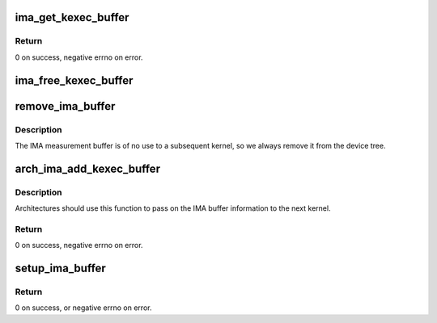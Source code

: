 .. -*- coding: utf-8; mode: rst -*-
.. src-file: arch/powerpc/kernel/ima_kexec.c

.. _`ima_get_kexec_buffer`:

ima_get_kexec_buffer
====================

.. c:function:: int ima_get_kexec_buffer(void **addr, size_t *size)

    get IMA buffer from the previous kernel

    :param addr:
        On successful return, set to point to the buffer contents.
    :type addr: void \*\*

    :param size:
        On successful return, set to the buffer size.
    :type size: size_t \*

.. _`ima_get_kexec_buffer.return`:

Return
------

0 on success, negative errno on error.

.. _`ima_free_kexec_buffer`:

ima_free_kexec_buffer
=====================

.. c:function:: int ima_free_kexec_buffer( void)

    free memory used by the IMA buffer

    :param void:
        no arguments
    :type void: 

.. _`remove_ima_buffer`:

remove_ima_buffer
=================

.. c:function:: void remove_ima_buffer(void *fdt, int chosen_node)

    remove the IMA buffer property and reservation from \ ``fdt``\ 

    :param fdt:
        *undescribed*
    :type fdt: void \*

    :param chosen_node:
        *undescribed*
    :type chosen_node: int

.. _`remove_ima_buffer.description`:

Description
-----------

The IMA measurement buffer is of no use to a subsequent kernel, so we always
remove it from the device tree.

.. _`arch_ima_add_kexec_buffer`:

arch_ima_add_kexec_buffer
=========================

.. c:function:: int arch_ima_add_kexec_buffer(struct kimage *image, unsigned long load_addr, size_t size)

    do arch-specific steps to add the IMA buffer

    :param image:
        *undescribed*
    :type image: struct kimage \*

    :param load_addr:
        *undescribed*
    :type load_addr: unsigned long

    :param size:
        *undescribed*
    :type size: size_t

.. _`arch_ima_add_kexec_buffer.description`:

Description
-----------

Architectures should use this function to pass on the IMA buffer
information to the next kernel.

.. _`arch_ima_add_kexec_buffer.return`:

Return
------

0 on success, negative errno on error.

.. _`setup_ima_buffer`:

setup_ima_buffer
================

.. c:function:: int setup_ima_buffer(const struct kimage *image, void *fdt, int chosen_node)

    add IMA buffer information to the fdt

    :param image:
        kexec image being loaded.
    :type image: const struct kimage \*

    :param fdt:
        Flattened device tree for the next kernel.
    :type fdt: void \*

    :param chosen_node:
        Offset to the chosen node.
    :type chosen_node: int

.. _`setup_ima_buffer.return`:

Return
------

0 on success, or negative errno on error.

.. This file was automatic generated / don't edit.


